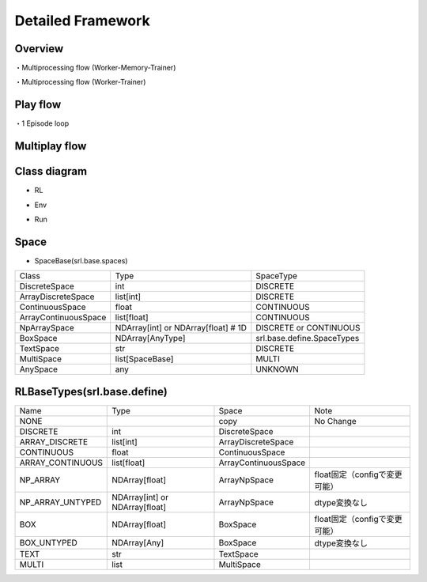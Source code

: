 .. _framework_detail:

=====================
Detailed Framework
=====================

Overview
----------------

.. image:: ../../diagrams/overview-sequence.drawio.png

・Multiprocessing flow (Worker-Memory-Trainer)

.. image:: ../../diagrams/overview-mp_memory.drawio.png

・Multiprocessing flow (Worker-Trainer)

.. image:: ../../diagrams/overview-mp.drawio.png



Play flow
----------------

.. image:: ../../diagrams/playflow1.png

・1 Episode loop

.. image:: ../../diagrams/playflow2.png


Multiplay flow
----------------

.. image:: ../../diagrams/overview-multiplay.drawio.png


Class diagram
----------------

+ RL

.. image:: ../../diagrams/class_rl.png

+ Env

.. image:: ../../diagrams/class_env.png

+ Run

.. image:: ../../diagrams/class_runner.png


Space
----------------

+ SpaceBase(srl.base.spaces)

.. list-table::
   :header-rows: 0

   * - Class
     - Type
     - SpaceType
   * - DiscreteSpace
     - int
     - DISCRETE
   * - ArrayDiscreteSpace
     - list[int]
     - DISCRETE
   * - ContinuousSpace
     - float
     - CONTINUOUS
   * - ArrayContinuousSpace
     - list[float]
     - CONTINUOUS
   * - NpArraySpace
     - NDArray[int] or NDArray[float]  # 1D
     - DISCRETE or CONTINUOUS
   * - BoxSpace
     - NDArray[AnyType]
     - srl.base.define.SpaceTypes
   * - TextSpace
     - str
     - DISCRETE
   * - MultiSpace
     - list[SpaceBase]
     - MULTI
   * - AnySpace
     - any
     - UNKNOWN


.. _RLBaseTypes:

RLBaseTypes(srl.base.define)
--------------------------------


.. list-table::
   :header-rows: 0

   * - Name
     - Type
     - Space
     - Note
   * - NONE
     - 
     - copy
     - No Change
   * - DISCRETE
     - int
     - DiscreteSpace
     - 
   * - ARRAY_DISCRETE
     - list[int]
     - ArrayDiscreteSpace
     - 
   * - CONTINUOUS
     - float
     - ContinuousSpace
     - 
   * - ARRAY_CONTINUOUS
     - list[float]
     - ArrayContinuousSpace
     - 
   * - NP_ARRAY
     - NDArray[float]
     - ArrayNpSpace
     - float固定（configで変更可能）
   * - NP_ARRAY_UNTYPED
     - NDArray[int] or NDArray[float]
     - ArrayNpSpace
     - dtype変換なし
   * - BOX
     - NDArray[float]
     - BoxSpace
     - float固定（configで変更可能）
   * - BOX_UNTYPED
     - NDArray[Any]
     - BoxSpace
     - dtype変換なし
   * - TEXT
     - str
     - TextSpace
     - 
   * - MULTI
     - list
     - MultiSpace
     - 

